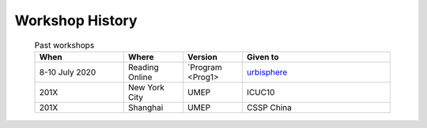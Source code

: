 .. _Hist1:

Workshop History
~~~~~~~~~~~~~~~~

 .. list-table:: Past workshops
   :header-rows: 1
   :widths: 30, 20, 20, 50
   
   * - When
     - Where
     - Version
     - Given to
   * - 8-10 July 2020
     - Reading Online
     - `Program <Prog1>
     - `urbisphere <http://urbisphere.eu/>`_ 
   * - 201X
     - New York City
     - UMEP
     - ICUC10
   * - 201X
     - Shanghai
     - UMEP
     - CSSP China


